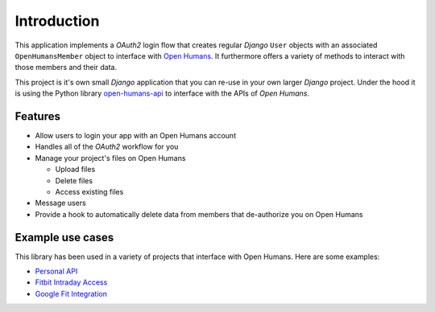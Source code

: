 ############
Introduction
############

This application implements a *OAuth2* login flow that creates regular *Django* ``User`` objects with an
associated ``OpenHumansMember`` object to interface with `Open Humans <https://www.openhumans.org/>`_.
It furthermore offers a variety of methods to interact with those members and their data.

This project is it's own small *Django* application that you can re-use in your own larger *Django* project.
Under the hood it is using the Python library `open-humans-api <https://github.com/openhumans/open-humans-api>`_
to interface with the APIs of *Open Humans*.


Features
========

* Allow users to login your app with an Open Humans account
* Handles all of the *OAuth2* workflow for you
* Manage your project's files on Open Humans

  * Upload files
  * Delete files
  * Access existing files

* Message users
* Provide a hook to automatically delete data from members that de-authorize you on Open Humans

Example use cases
=================

This library has been used in a variety of projects that interface with Open Humans. Here are some examples:

* `Personal API <https://tzovar.as/a-personal-api/>`_
* `Fitbit Intraday Access <https://github.com/openhumans/oh-fitbit-intraday>`_
* `Google Fit Integration <https://github.com/carolinux/oh-googlefit>`_
